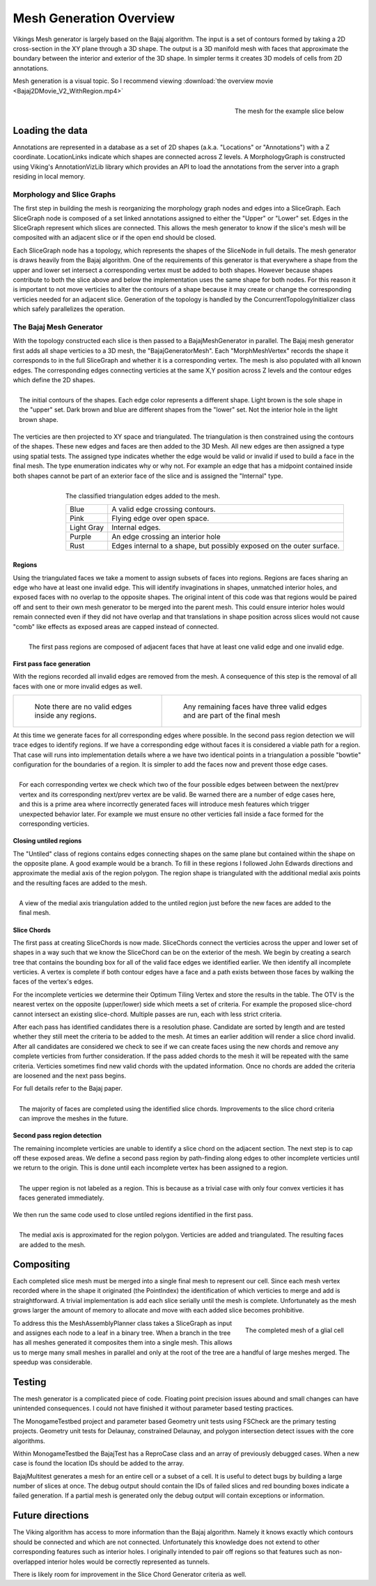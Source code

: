 ########################
Mesh Generation Overview
########################

Vikings Mesh generator is largely based on the Bajaj algorithm.  The input is a set of contours formed by taking a 2D cross-section in the XY plane through a 3D shape.  The output is a 3D manifold mesh with faces that approximate the boundary between the interior and exterior of the 3D shape.  In simpler terms it creates 3D models of cells from 2D annotations.

Mesh generation is a visual topic.  So I recommend viewing :download:`the overview movie <Bajaj2DMovie_V2_WithRegion.mp4>`

.. figure:: SliceExample_TroubleIDs.png
   :scale: 25 %
   :align: right
   
   The mesh for the example slice below


Loading the data
----------------

Annotations are represented in a database as a set of 2D shapes (a.k.a. "Locations" or "Annotations") with a Z coordinate.  LocationLinks indicate which shapes are connected across Z levels.  A MorphologyGraph is constructed using Viking's AnnotationVizLib library which provides an API to load the annotations from the server into a graph residing in local memory. 

Morphology and Slice Graphs
===========================

The first step in building the mesh is reorganizing the morphology graph nodes and edges into a SliceGraph.  Each SliceGraph node is composed of a set linked annotations assigned to either the "Upper" or "Lower" set.  Edges in the SliceGraph represent which slices are connected.  This allows the mesh generator to know if the slice's mesh will be composited with an adjacent slice or if the open end should be closed. 

Each SliceGraph node has a topology, which represents the shapes of the SliceNode in full details.  The mesh generator is draws heavily from the Bajaj algorithm.  One of the requirements of this generator is that everywhere a shape from the upper and lower set intersect a corresponding vertex must be added to both shapes.  However because shapes contribute to both the slice above and below the implementation uses the same shape for both nodes.  For this reason it is important to not move verticies to alter the contours of a shape because it may create or change the corresponding verticies needed for an adjacent slice.  Generation of the topology is handled by the ConcurrentTopologyInitializer class which safely parallelizes the operation. 

The Bajaj Mesh Generator
========================

With the topology constructed each slice is then passed to a BajajMeshGenerator in parallel.  The Bajaj mesh generator first adds all shape verticies to a 3D mesh, the "BajajGeneratorMesh".  Each "MorphMeshVertex" records the shape it corresponds to in the full SliceGraph and whether it is a corresponding vertex.  The mesh is also populated with all known edges.  The corresponding edges connecting verticies at the same X,Y position across Z levels and the contour edges which define the 2D shapes.

.. figure :: 00_StartingContours.png
   :alt: Contours of initial shapes.  Each edge color represents a different shape
   :align: right

   The initial contours of the shapes.  Each edge color represents a different shape.  Light brown is the sole shape in the "upper" set.  Dark brown and blue are different shapes from the "lower" set.  Not the interior hole in the light brown shape.

The verticies are then projected to XY space and triangulated.  The triangulation is then constrained using the contours of the shapes.  These new edges and faces are then added to the 3D Mesh.  All new edges are then assigned a type using spatial tests.  The assigned type indicates whether the edge would be valid or invalid if used to build a face in the final mesh.  The type enumeration indicates why or why not.  For example an edge that has a midpoint contained inside both shapes cannot be part of an exterior face of the slice and is assigned the "Internal" type.

.. figure :: 01_FirstPassTriangulationAndEdgeClassification.png
   :alt: Initial triangulation and edge type detection
   :align: right

   The classified triangulation edges added to the mesh.
   
   +-----------+-----------------------------------------------------------------------+
   |Blue       | A valid edge crossing contours.                                       |
   +-----------+-----------------------------------------------------------------------+
   |Pink       | Flying edge over open space.                                          |
   +-----------+-----------------------------------------------------------------------+
   |Light Gray | Internal edges.                                                       |
   +-----------+-----------------------------------------------------------------------+
   |Purple     | An edge crossing an interior hole                                     |
   +-----------+-----------------------------------------------------------------------+
   |Rust       | Edges internal to a shape, but possibly exposed on the outer surface. |
   +-----------+-----------------------------------------------------------------------+


Regions
_______

Using the triangulated faces we take a moment to assign subsets of faces into regions.  Regions are faces sharing an edge who have at least one invalid edge.  This will identify invaginations in shapes, unmatched interior holes, and exposed faces with no overlap to the opposite shapes.  The original intent of this code was that regions would be paired off and sent to their own mesh generator to be merged into the parent mesh.  This could ensure interior holes would remain connected even if they did not have overlap and that translations in shape position across slices would not cause "comb" like effects as exposed areas are capped instead of connected.


.. figure :: 02_FirstPassTriangulationFirstRegionClassification.png                                            
   :alt: Initial region detection image                        
   :align: right                                                 

   The first pass regions are composed of adjacent faces that have at least one valid edge and one invalid edge.


First pass face generation
__________________________

With the regions recorded all invalid edges are removed from the mesh.  A consequence of this step is the removal of all faces with one or more invalid edges as well.

+----------------------------------------------------------------------------------------------------------------+-----------------------------------------------------------------------------+
| .. figure :: Movie_V2_Frames/03.png                                                                            | .. figure :: Movie_V2_Frames/04.png                                         |
|   :alt: Initial region detection image                                                                         |    :alt: Remaining faces are valid parts of the mesh and retained           |
|                                                                                                                |                                                                             |
|   Note there are no valid edges inside any regions.                                                            |    Any remaining faces have three valid edges and are part of the final mesh|
|                                                                                                                |                                                                             |
+----------------------------------------------------------------------------------------------------------------+-----------------------------------------------------------------------------+

At this time we generate faces for all corresponding edges where possible.  In the second pass region detection we will trace edges to identify regions.  If we have a corresponding edge without faces it is considered a viable path for a region.  That case will runs into implementation details where a we have two identical points in a triangulation a possible "bowtie" configuration for the boundaries of a region.  It is simpler to add the faces now and prevent those edge cases.    

.. figure :: Movie_V2_Frames/06.png
   :alt: Faces added for corresponding verticies where possible
   :align: right
   
   For each corresponding vertex we check which two of the four possible edges between between the next/prev vertex and its corresponding next/prev vertex are be valid.  Be warned there are a number of edge cases here, and this is a prime area where incorrectly generated faces will introduce mesh features which trigger unexpected behavior later.  For example we must ensure no other verticies fall inside a face formed for the corresponding verticies.

Closing untiled regions
_______________________

The "Untiled" class of regions contains edges connecting shapes on the same plane but contained within the shape on the opposite plane.  A good example would be a branch.  To fill in these regions I followed John Edwards directions and approximate the medial axis of the region polygon.  The region shape is triangulated with the additional medial axis points and the resulting faces are added to the mesh.

.. figure :: Movie_V2_Frames/07.png
   :alt: The medial axis used to close the untiled regions
   :align: right 
   
   A view of the medial axis triangulation added to the untiled region just before the new faces are added to the final mesh.  


Slice Chords
____________

The first pass at creating SliceChords is now made.  SliceChords connect the verticies across the upper and lower set of shapes in a way such that we know the SliceChord can be on the exterior of the mesh.  We begin by creating a search tree that contains the bounding box for all of the valid face edges we identified earlier.  We then identify all incomplete verticies.  A vertex is complete if both contour edges have a face and a path exists between those faces by walking the faces of the vertex's edges.

For the incomplete verticies we determine their Optimum Tiling Vertex and store the results in the table.  The OTV is the nearest vertex on the opposite (upper/lower) side which meets a set of criteria.  For example the proposed slice-chord cannot intersect an existing slice-chord.  Multiple passes are run, each with less strict criteria.  

After each pass has identified candidates there is a resolution phase.  Candidate are sorted by length and are tested whether they still meet the criteria to be added to the mesh.  At times an earlier addition will render a slice chord invalid.  After all candidates are considered we check to see if we can create faces using the new chords and remove any complete verticies from further consideration.  If the pass added chords to the mesh it will be repeated with the same criteria.  Verticies sometimes find new valid chords with the updated information.  Once no chords are added the criteria are loosened and the next pass begins. 

For full details refer to the Bajaj paper.

.. figure :: Movie_V2_Frames/11.png
   :alt: Faces after slice chord identification
   :align: right
   
   The majority of faces are completed using the identified slice chords.  Improvements to the slice chord criteria can improve the meshes in the future. 
   
Second pass region detection
____________________________

The remaining incomplete verticies are unable to identify a slice chord on the adjacent section.  The next step is to cap off these exposed areas.  We define a second pass region by path-finding along edges to other incomplete verticies until we return to the origin.  This is done until each incomplete vertex has been assigned to a region.  

.. figure :: Movie_V2_Frames/12.png
   :alt: Second pass region detection
   :align: right
   
   The upper region is not labeled as a region.  This is because as a trivial case with only four convex verticies it has faces generated immediately.

We then run the same code used to close untiled regions identified in the first pass. 

.. figure :: Movie_V2_Frames/15.png
   :alt: Second pass region detection
   :align: right
   
   The medial axis is approximated for the region polygon.  Verticies are added and triangulated.  The resulting faces are added to the mesh.

Compositing
-----------

Each completed slice mesh must be merged into a single final mesh to represent our cell.  Since each mesh vertex recorded where in the shape it originated (the PointIndex) the identification of which verticies to merge and add is straightforward.  A trivial implementation is add each slice serially until the mesh is complete.  Unfortunately as the mesh grows larger the amount of memory to allocate and move with each added slice becomes prohibitive.  

.. figure :: RPC1_2628.png
   :alt: The final composited mesh
   :align: right
   :scale: 50 %
   
   The completed mesh of a glial cell 

To address this the MeshAssemblyPlanner class takes a SliceGraph as input and assignes each node to a leaf in a binary tree.  When a branch in the tree has all meshes generated it composites them into a single mesh.  This allows us to merge many small meshes in parallel and only at the root of the tree are a handful of large meshes merged.  The speedup was considerable.


Testing
-------

The mesh generator is a complicated piece of code.  Floating point precision issues abound and small changes can have unintended consequences.  I could not have finished it without parameter based testing practices.

The MonogameTestbed project and parameter based Geometry unit tests using FSCheck are the primary testing projects.  Geometry unit tests for Delaunay, constrained Delaunay, and polygon intersection detect issues with the core algorithms.  

Within MonogameTestbed the BajajTest has a ReproCase class and an array of previously debugged cases.  When a new case is found the location IDs should be added to the array.

BajajMultitest generates a mesh for an entire cell or a subset of a cell.  It is useful to detect bugs by building a large number of slices at once.  The debug output should contain the IDs of failed slices and red bounding boxes indicate a failed generation.  If a partial mesh is generated only the debug output will contain exceptions or information.

Future directions
-----------------

The Viking algorithm has access to more information than the Bajaj algorithm.  Namely it knows exactly which contours should be connected and which are not connected.  Unfortunately this knowledge does not extend to other corresponding features such as interior holes.  I originally intended to pair off regions so that features such as non-overlapped interior holes would be correctly represented as tunnels.

There is likely room for improvement in the Slice Chord Generator criteria as well. 